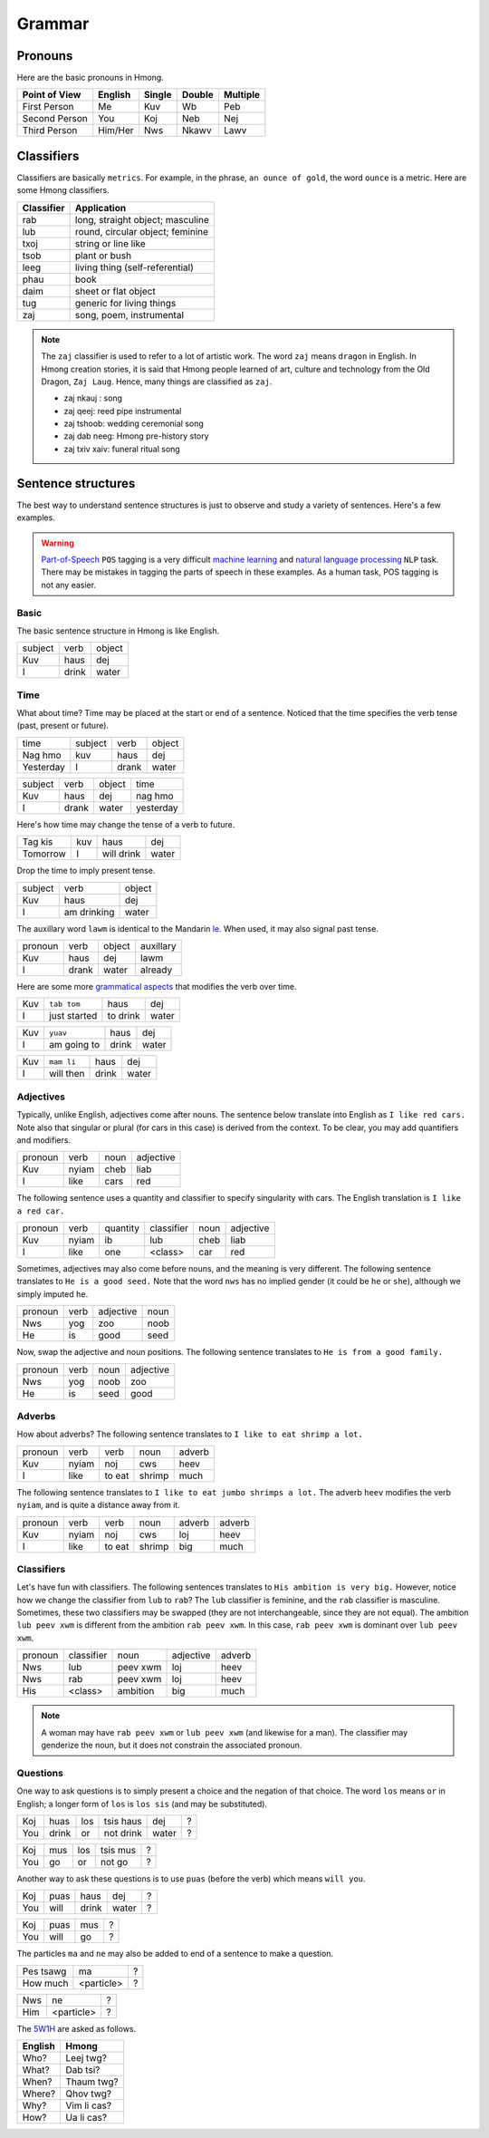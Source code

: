 Grammar
=======

Pronouns
--------

Here are the basic pronouns in Hmong.

.. csv-table::
    :header: Point of View, English, Single, Double, Multiple

    First Person, Me, Kuv, Wb, Peb
    Second Person, You, Koj, Neb, Nej
    Third Person, Him/Her, Nws, Nkawv, Lawv

Classifiers
-----------

Classifiers are basically ``metrics``. For example, in the phrase, ``an ounce of gold``, the word ``ounce`` is a metric. Here are some Hmong classifiers.

.. csv-table::
    :header: Classifier, Application

    rab, "long, straight object; masculine"
    lub, "round, circular object; feminine"
    txoj, string or line like
    tsob, plant or bush
    leeg, living thing (self-referential)
    phau, book
    daim, sheet or flat object
    tug, generic for living things
    zaj, "song, poem, instrumental"

.. note::

    The ``zaj`` classifier is used to refer to a lot of artistic work. The word ``zaj`` means ``dragon`` in English. In Hmong creation stories, it is said that Hmong people learned of art, culture and technology from the Old Dragon, ``Zaj Laug``. Hence, many things are classified as ``zaj``.

    * zaj nkauj : song
    * zaj qeej: reed pipe instrumental
    * zaj tshoob: wedding ceremonial song
    * zaj dab neeg: Hmong pre-history story
    * zaj txiv xaiv: funeral ritual song

Sentence structures
-------------------

The best way to understand sentence structures is just to observe and study a variety of sentences. Here's a few examples.

.. warning::

    `Part-of-Speech <https://en.wikipedia.org/wiki/Part-of-speech_tagging>`_ ``POS`` tagging is a very difficult `machine learning <https://en.wikipedia.org/wiki/Machine_learning>`_ and `natural language processing <https://en.wikipedia.org/wiki/Natural_language_processing>`_ ``NLP`` task. There may be mistakes in tagging the parts of speech in these examples. As a human task, POS tagging is not any easier.

Basic
^^^^^

The basic sentence structure in Hmong is like English. 

.. csv-table::

    subject, verb, object
    Kuv, haus, dej
    I, drink, water

Time
^^^^

What about time? Time may be placed at the start or end of a sentence. Noticed that the time specifies the verb tense (past, present or future).

.. csv-table::

    time, subject, verb, object
    Nag hmo, kuv, haus, dej
    Yesterday, I, drank, water

.. csv-table::

    subject, verb, object, time
    Kuv, haus, dej, nag hmo
    I, drank, water, yesterday

Here's how time may change the tense of a verb to future.

.. csv-table::

    Tag kis, kuv, haus, dej
    Tomorrow, I, will drink, water

Drop the time to imply present tense.

.. csv-table::

    subject, verb, object
    Kuv, haus, dej
    I, am drinking, water

The auxillary word ``lawm`` is identical to the Mandarin `le <https://www.digmandarin.com/use-le-in-chinese.html>`_. When used, it may also signal past tense.

.. csv-table::

    pronoun, verb, object, auxillary
    Kuv, haus, dej, lawm
    I, drank, water, already

Here are some more `grammatical aspects <https://en.wikipedia.org/wiki/Grammatical_aspect>`_ that modifies the verb over time.

.. csv-table::

    Kuv, ``tab tom``, haus, dej
    I, just started, to drink, water

.. csv-table::

    Kuv, ``yuav``, haus, dej
    I, am going to, drink, water

.. csv-table::

    Kuv, ``mam li``, haus, dej
    I, will then, drink, water

Adjectives
^^^^^^^^^^

Typically, unlike English, adjectives come after nouns. The sentence below translate into English as ``I like red cars.`` Note also that singular or plural (for cars in this case) is derived from the context. To be clear, you may add quantifiers and modifiers.

.. csv-table::

    pronoun, verb, noun, adjective
    Kuv, nyiam, cheb, liab
    I, like, cars, red

The following sentence uses a quantity and classifier to specify singularity with cars. The English translation is ``I like a red car.``

.. csv-table::

    pronoun, verb, quantity, classifier, noun, adjective
    Kuv, nyiam, ib, lub, cheb, liab
    I, like, one, <class>, car, red

Sometimes, adjectives may also come before nouns, and the meaning is very different. The following sentence translates to ``He is a good seed.`` Note that the word ``nws`` has no implied gender (it could be ``he`` or ``she``), although we simply imputed ``he``.

.. csv-table::

    pronoun, verb, adjective, noun
    Nws, yog, zoo, noob
    He, is, good, seed

Now, swap the adjective and noun positions. The following sentence translates to ``He is from a good family.``

.. csv-table::

    pronoun, verb, noun, adjective
    Nws, yog, noob, zoo
    He, is, seed, good

Adverbs
^^^^^^^

How about adverbs? The following sentence translates to ``I like to eat shrimp a lot.``

.. csv-table::

    pronoun, verb, verb, noun, adverb
    Kuv, nyiam, noj, cws, heev
    I, like, to eat, shrimp, much

The following sentence translates to ``I like to eat jumbo shrimps a lot.`` The adverb ``heev`` modifies the verb ``nyiam``, and is quite a distance away from it. 

.. csv-table::

    pronoun, verb, verb, noun, adverb, adverb
    Kuv, nyiam, noj, cws, loj, heev
    I, like, to eat, shrimp, big, much

Classifiers
^^^^^^^^^^^

Let's have fun with classifiers. The following sentences translates to ``His ambition is very big.`` However, notice how we change the classifier from ``lub`` to ``rab``? The ``lub`` classifier is feminine, and the ``rab`` classifier is masculine. Sometimes, these two classifiers may be swapped (they are not interchangeable, since they are not equal). The ambition ``lub peev xwm`` is different from the ambition ``rab peev xwm``. In this case, ``rab peev xwm`` is dominant over ``lub peev xwm``.

.. csv-table::

    pronoun, classifier, noun, adjective, adverb
    Nws, lub, peev xwm, loj, heev
    Nws, rab, peev xwm, loj, heev
    His, <class>, ambition, big, much

.. note::

    A woman may have ``rab peev xwm`` or ``lub peev xwm`` (and likewise for a man). The classifier may genderize the noun, but it does not constrain the associated pronoun.

Questions
^^^^^^^^^

One way to ask questions is to simply present a choice and the negation of that choice. The word ``los`` means ``or`` in English; a longer form of ``los`` is ``los sis`` (and may be substituted).

.. csv-table::

    Koj, huas, los, tsis haus, dej, ?
    You, drink, or, not drink, water, ?

.. csv-table::

    Koj, mus, los, tsis mus, ?
    You, go, or, not go, ?

Another way to ask these questions is to use ``puas`` (before the verb) which means ``will you``.

.. csv-table::

    Koj, puas, haus, dej, ?
    You, will, drink, water, ?

.. csv-table::

    Koj, puas, mus, ?
    You, will, go, ?

The particles ``ma`` and ``ne`` may also be added to end of a sentence to make a question.

.. csv-table::

    Pes tsawg, ma, ?
    How much, <particle>, ?
    
.. csv-table::

    Nws, ne, ?
    Him, <particle>, ?

The `5W1H <https://en.wikipedia.org/wiki/Five_Ws>`_ are asked as follows.

.. csv-table::
    :header: English, Hmong
    
    Who?, Leej twg?
    What?, Dab tsi?
    When?, Thaum twg?
    Where?, Qhov twg?
    Why?, Vim li cas?
    How?, Ua li cas?